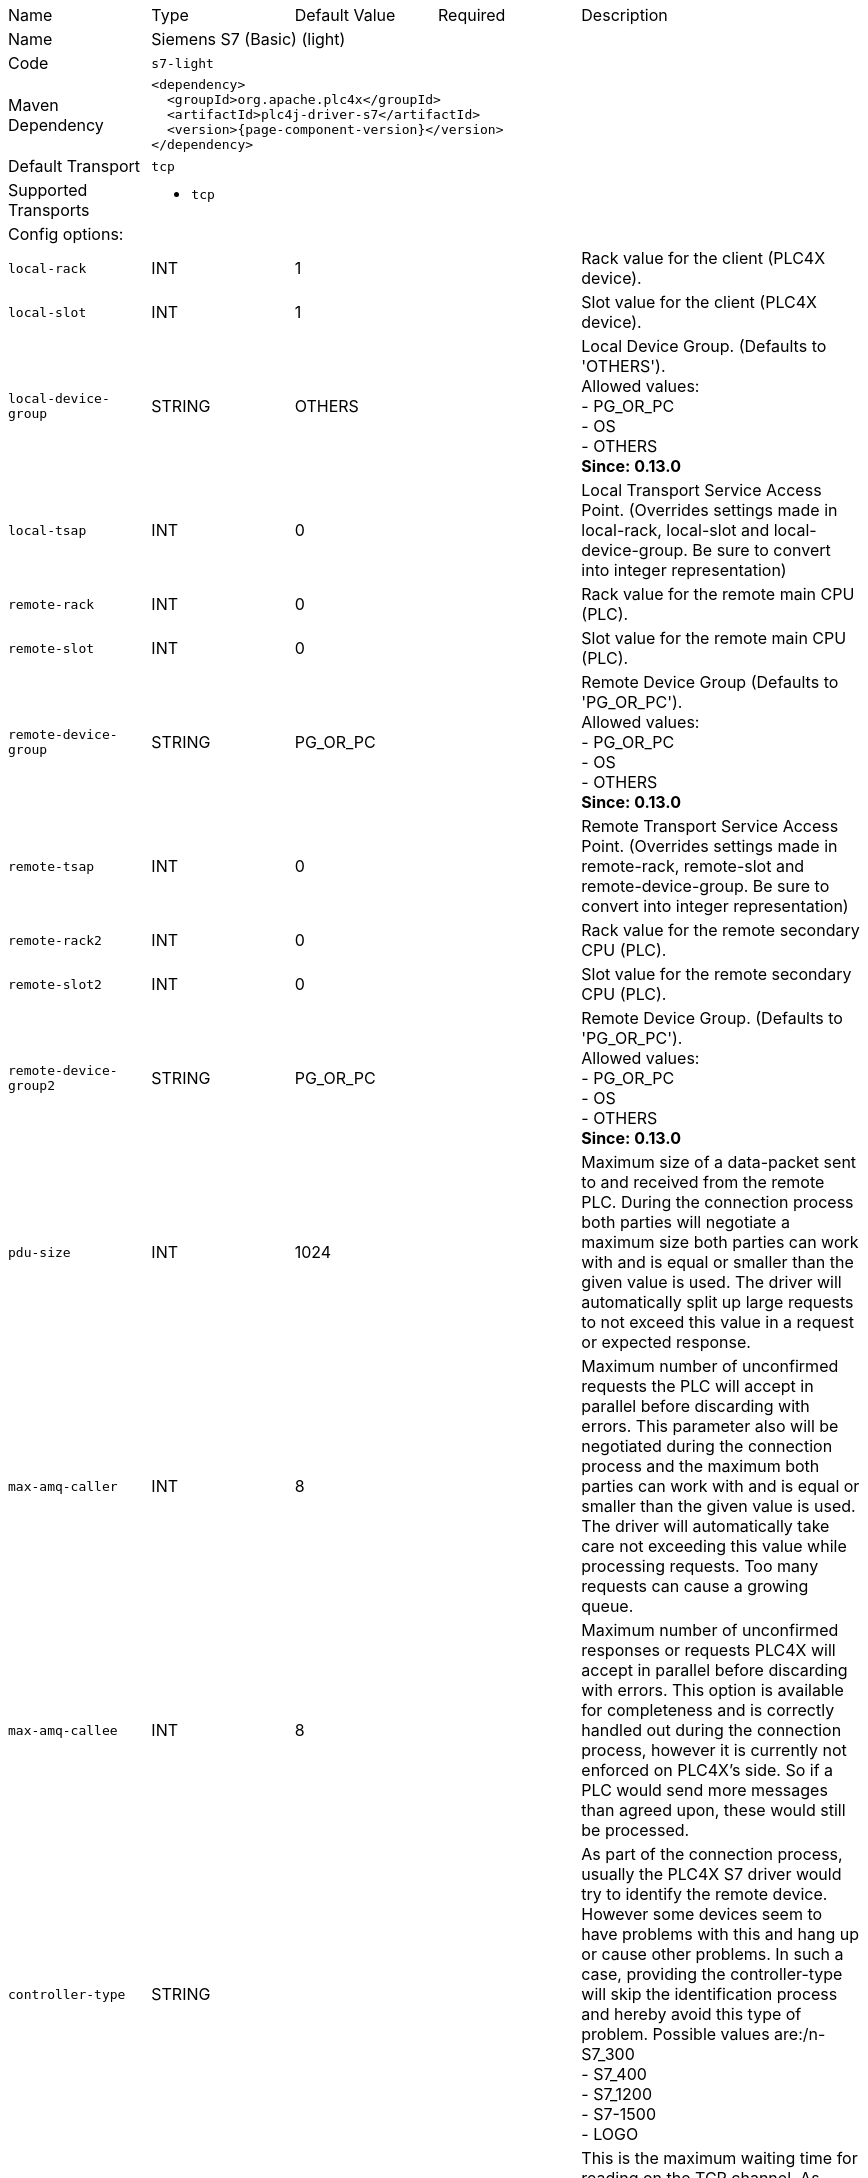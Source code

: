 //
//  Licensed to the Apache Software Foundation (ASF) under one or more
//  contributor license agreements.  See the NOTICE file distributed with
//  this work for additional information regarding copyright ownership.
//  The ASF licenses this file to You under the Apache License, Version 2.0
//  (the "License"); you may not use this file except in compliance with
//  the License.  You may obtain a copy of the License at
//
//      https://www.apache.org/licenses/LICENSE-2.0
//
//  Unless required by applicable law or agreed to in writing, software
//  distributed under the License is distributed on an "AS IS" BASIS,
//  WITHOUT WARRANTIES OR CONDITIONS OF ANY KIND, either express or implied.
//  See the License for the specific language governing permissions and
//  limitations under the License.
//

// Code generated by code-generation. DO NOT EDIT.

[cols="2,2a,2a,2a,4a"]
|===
|Name |Type |Default Value |Required |Description
|Name 4+|Siemens S7 (Basic) (light)
|Code 4+|`s7-light`
|Maven Dependency 4+|

[subs=attributes+]
----
<dependency>
  <groupId>org.apache.plc4x</groupId>
  <artifactId>plc4j-driver-s7</artifactId>
  <version>{page-component-version}</version>
</dependency>
----
|Default Transport 4+|`tcp`
|Supported Transports 4+|
 - `tcp`
5+|Config options:
|`local-rack` |INT |1| |Rack value for the client (PLC4X device).
|`local-slot` |INT |1| |Slot value for the client (PLC4X device).
|`local-device-group` |STRING |OTHERS| |Local Device Group. (Defaults to 'OTHERS'). +
Allowed values: +
 - PG_OR_PC +
 - OS +
 - OTHERS +
*Since: 0.13.0*
|`local-tsap` |INT |0| |Local Transport Service Access Point. (Overrides settings made in local-rack, local-slot and local-device-group. Be sure to convert into integer representation)
|`remote-rack` |INT |0| |Rack value for the remote main CPU (PLC).
|`remote-slot` |INT |0| |Slot value for the remote main CPU (PLC).
|`remote-device-group` |STRING |PG_OR_PC| |Remote Device Group (Defaults to 'PG_OR_PC'). +
Allowed values: +
 - PG_OR_PC +
 - OS +
 - OTHERS +
*Since: 0.13.0*
|`remote-tsap` |INT |0| |Remote Transport Service Access Point. (Overrides settings made in remote-rack, remote-slot and remote-device-group. Be sure to convert into integer representation)
|`remote-rack2` |INT |0| |Rack value for the remote secondary CPU (PLC).
|`remote-slot2` |INT |0| |Slot value for the remote secondary CPU (PLC).
|`remote-device-group2` |STRING |PG_OR_PC| |Remote Device Group. (Defaults to 'PG_OR_PC'). +
Allowed values: +
 - PG_OR_PC +
 - OS +
 - OTHERS +
*Since: 0.13.0*
|`pdu-size` |INT |1024| |Maximum size of a data-packet sent to and received from the remote PLC. During the connection process both parties will negotiate a maximum size both parties can work with and is equal or smaller than the given value is used. The driver will automatically split up large requests to not exceed this value in a request or expected response.
|`max-amq-caller` |INT |8| |Maximum number of unconfirmed requests the PLC will accept in parallel before discarding with errors. This parameter also will be negotiated during the connection process and the maximum both parties can work with and is equal or smaller than the given value is used. The driver will automatically take care not exceeding this value while processing requests. Too many requests can cause a growing queue.
|`max-amq-callee` |INT |8| |Maximum number of unconfirmed responses or requests PLC4X will accept in parallel before discarding with errors. This option is available for completeness and is correctly handled out during the connection process, however it is currently not enforced on PLC4X’s side. So if a PLC would send more messages than agreed upon, these would still be processed.
|`controller-type` |STRING | | |As part of the connection process, usually the PLC4X S7 driver would try to identify the remote device. However some devices seem to have problems with this and hang up or cause other problems. In such a case, providing the controller-type will skip the identification process and hereby avoid this type of problem. Possible values are:/n- S7_300 +
- S7_400 +
- S7_1200 +
- S7-1500 +
- LOGO
|`read-timeout` |INT |0| |This is the maximum waiting time for reading on the TCP channel. As there is no traffic, it must be assumed that the connection with the interlocutor was lost and it must be restarted. When the channel is closed, the "fail over" is carried out in case of having the secondary channel, or it is expected that it will be restored automatically, which is done every 4 seconds.
|`ping` |BOOLEAN |false| |If your application requires sampling times greater than the set "read-timeout" time, it is important that the PING option is activated, this will prevent the TCP channel from being closed unnecessarily.
|`ping-time` |INT |0| |Time value in seconds at which the execution of the PING will be scheduled. Generally set by developer experience, but generally should be the same as (read-timeout / 2).
|`retry-time` |INT |0| |Time for supervision of TCP channels. If the channel is not active, a safe stop of the EventLoop must be performed, to ensure that no additional tasks are created.
|`enable-block-read-optimizer` |BOOLEAN |false| |Enable the new experimental block-read optimizer, that groups tags in close memory proximity together and reads blocks of data instead of individual tags. This allows more data to be transferred in one request and is generally intended for cases in which a big number of tags are read.
5+|Transport config options:
5+|
+++
<h4>tcp</h4>
+++
|`tcp.keep-alive` |BOOLEAN |false| |Should keep-alive packets be sent?
|`tcp.no-delay` |BOOLEAN |true| |Should packets be sent instantly or should we give the OS some time to aggregate data.
|`tcp.default-timeout` |INT |1000| |Timeout after which a connection will be treated as disconnected.
|===
